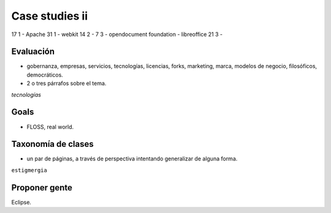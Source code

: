 ================
Case studies ii
================

17 1 - Apache
31 1 - webkit
14 2 - 
7 3  - opendocument foundation - libreoffice
21 3 -

Evaluación
===========

* gobernanza, empresas, servicios, tecnologías, licencias, forks, marketing, marca, modelos de negocio, filosóficos, democráticos.
* 2 o tres párrafos sobre el tema.

*tecnologías*

Goals
======

* FLOSS, real world.

Taxonomía de clases
====================

* un par de páginas, a través de perspectiva intentando generalizar de alguna forma.

``estigmergia``

Proponer gente
===============

Eclipse.

